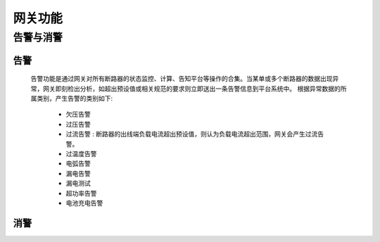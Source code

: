 网关功能
============

告警与消警
----------

告警
++++++

    告警功能是通过网关对所有断路器的状态监控、计算、告知平台等操作的合集。当某单或多个断路器的数据出现异常，网关即刻检出分析，如超出预设值或相关规范的要求则立即送出一条告警信息到平台系统中。
    根据异常数据的所属类别，产生告警的类别如下:
        
        - 欠压告警
        - 过压告警
        - 过流告警      : 断路器的出线端负载电流超出预设值，则认为负载电流超出范围，网关会产生过流告警。
        - 过温度告警
        - 电弧告警
        - 漏电告警
        - 漏电测试
        - 超功率告警
        - 电池充电告警


消警
+++++